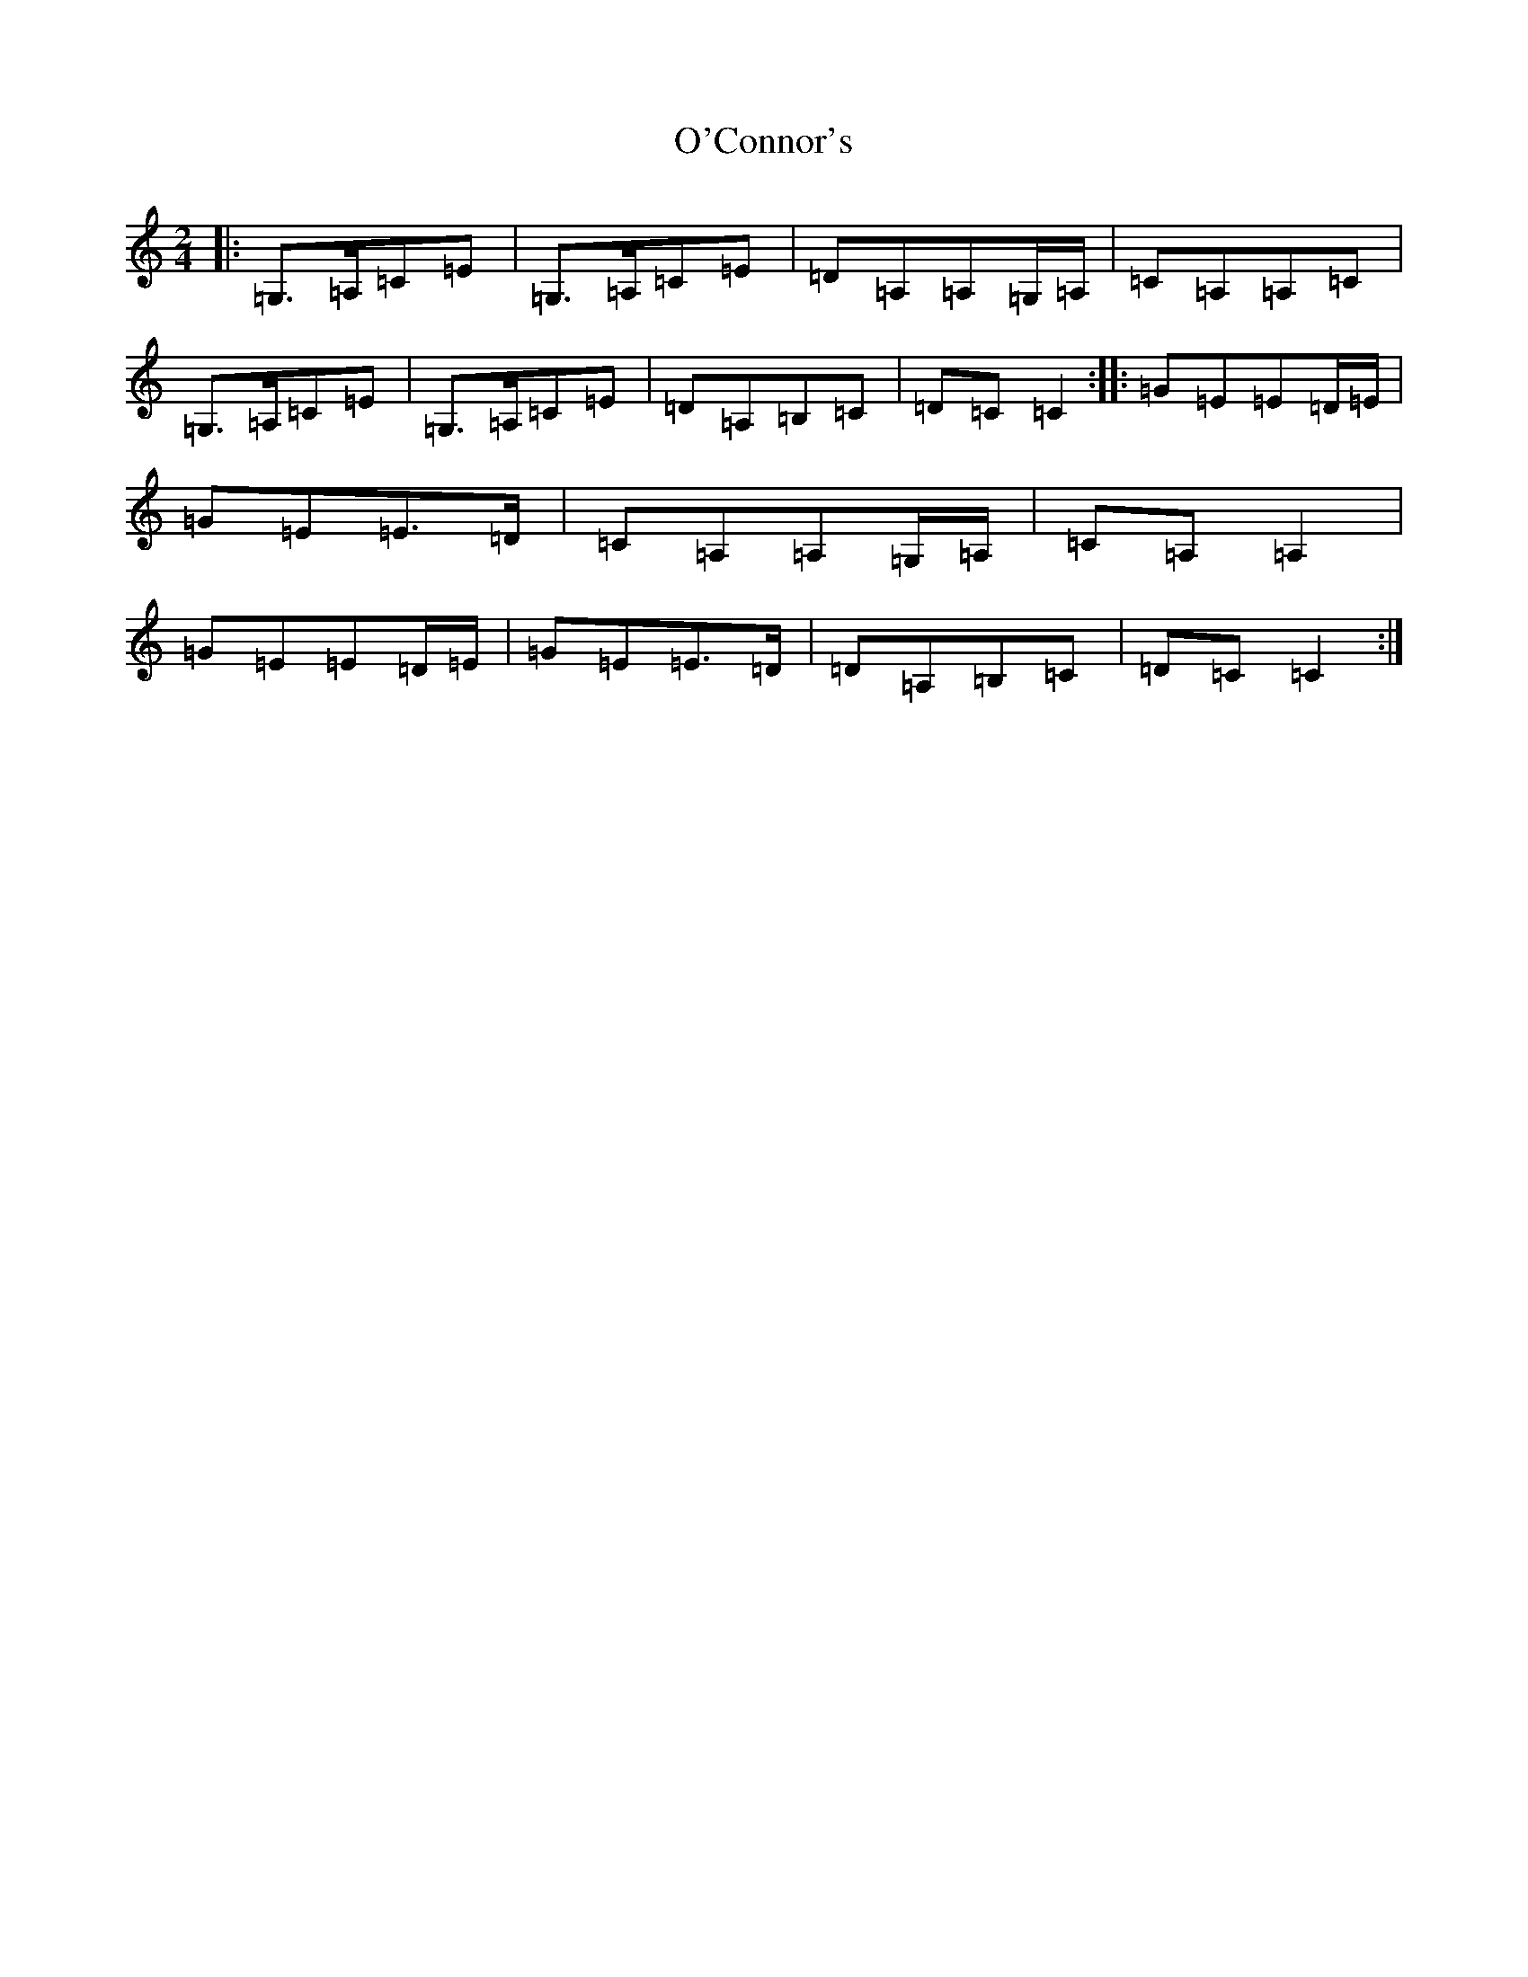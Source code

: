 X: 15729
T: O'Connor's
S: https://thesession.org/tunes/2097#setting2097
Z: G Major
R: polka
M: 2/4
L: 1/8
K: C Major
|:=G,>=A,=C=E|=G,>=A,=C=E|=D=A,=A,=G,/2=A,/2|=C=A,=A,=C|=G,>=A,=C=E|=G,>=A,=C=E|=D=A,=B,=C|=D=C=C2:||:=G=E=E=D/2=E/2|=G=E=E>=D|=C=A,=A,=G,/2=A,/2|=C=A,=A,2|=G=E=E=D/2=E/2|=G=E=E>=D|=D=A,=B,=C|=D=C=C2:|